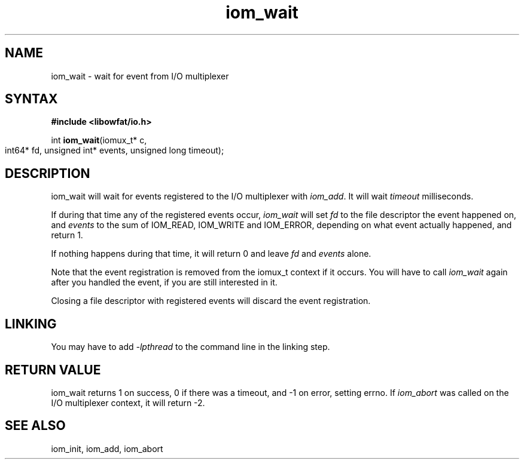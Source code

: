 .TH iom_wait 3
.SH NAME
iom_wait \- wait for event from I/O multiplexer
.SH SYNTAX
.B #include <libowfat/io.h>

int \fBiom_wait\fP(iomux_t* c,
                   int64* fd, unsigned int* events,
		   unsigned long timeout);
.SH DESCRIPTION
iom_wait will wait for events registered to the I/O multiplexer with
\fIiom_add\fR. It will wait \fItimeout\fR milliseconds.

If during that time any of the registered events occur, \fIiom_wait\fR
will set \fIfd\fR to the file descriptor the event happened on, and
\fIevents\fR to the sum of IOM_READ, IOM_WRITE and IOM_ERROR, depending
on what event actually happened, and return 1.

If nothing happens during that time, it will return 0 and leave \fIfd\fR
and \fIevents\fR alone.

Note that the event registration is removed from the iomux_t context if
it occurs. You will have to call \fIiom_wait\fR again after you handled
the event, if you are still interested in it.

Closing a file descriptor with registered events will discard the event
registration.

.SH "LINKING"
You may have to add \fI-lpthread\fR to the command line in the linking
step.

.SH "RETURN VALUE"
iom_wait returns 1 on success, 0 if there was a timeout, and -1 on
error, setting errno. If \fIiom_abort\fR was called on the I/O
multiplexer context, it will return -2.
.SH "SEE ALSO"
iom_init, iom_add, iom_abort
